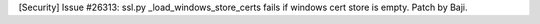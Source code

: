 [Security] Issue #26313: ssl.py _load_windows_store_certs fails if windows
cert store is empty. Patch by Baji.